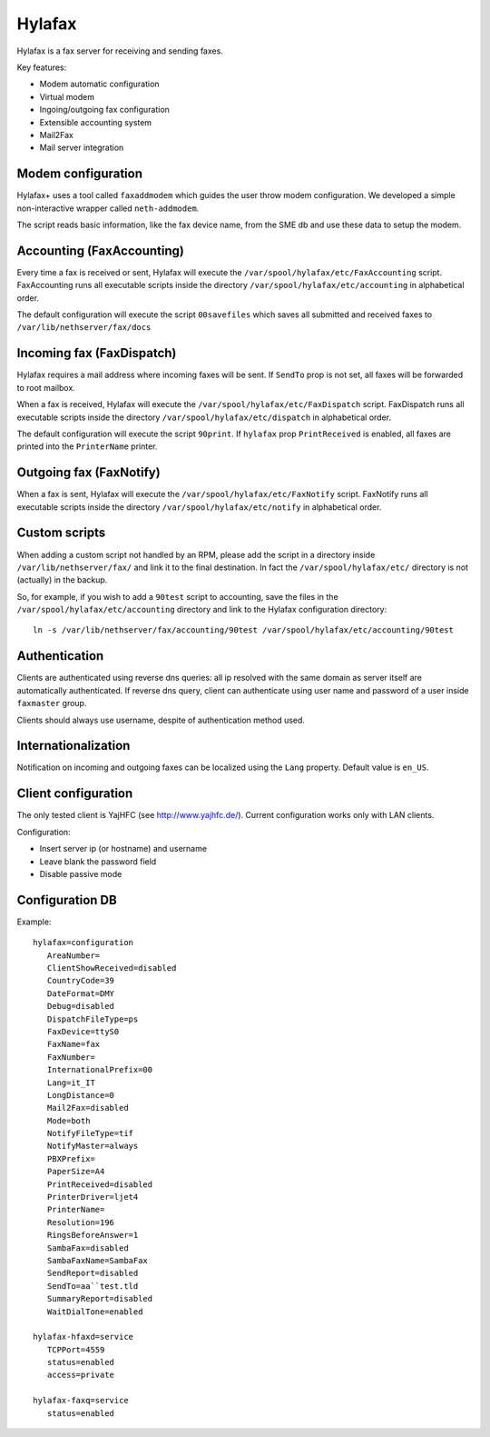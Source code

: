 =======
Hylafax
=======

Hylafax is a fax server for receiving and sending faxes.

Key features:

* Modem automatic configuration
* Virtual modem
* Ingoing/outgoing fax configuration
* Extensible accounting system
* Mail2Fax
* Mail server integration

Modem configuration
===================

Hylafax+ uses a tool called ``faxaddmodem`` which guides the user throw modem configuration. We developed a simple non-interactive wrapper called ``neth-addmodem``.

The script reads basic information, like the fax device name, from the SME db and use these data to setup the modem.

Accounting (FaxAccounting)
==========================

Every time a fax is received or sent, Hylafax will execute the ``/var/spool/hylafax/etc/FaxAccounting`` script. FaxAccounting runs all executable scripts inside the directory ``/var/spool/hylafax/etc/accounting`` in alphabetical order.

The default configuration will execute the script ``00savefiles`` which saves all submitted and received faxes to ``/var/lib/nethserver/fax/docs``

Incoming fax (FaxDispatch)
==========================

Hylafax requires a mail address where incoming faxes will be sent.
If ``SendTo`` prop is not set, all faxes will be forwarded to root mailbox.

When a fax is received, Hylafax will execute the ``/var/spool/hylafax/etc/FaxDispatch`` script. FaxDispatch runs all executable scripts inside the directory ``/var/spool/hylafax/etc/dispatch`` in alphabetical order.

The default configuration will execute the script ``90print``. If ``hylafax`` prop ``PrintReceived`` is enabled, all faxes are printed into the ``PrinterName`` printer.

Outgoing fax (FaxNotify)
========================

When a fax is sent, Hylafax will execute the ``/var/spool/hylafax/etc/FaxNotify`` script. FaxNotify runs all executable scripts inside the directory ``/var/spool/hylafax/etc/notify`` in alphabetical order.

Custom scripts
==============

When adding a custom script not handled by an RPM, please add the script in a directory inside ``/var/lib/nethserver/fax/`` and link it to the final destination. In fact the ``/var/spool/hylafax/etc/`` directory is not (actually) in the backup.

So, for example, if you wish to add a ``90test`` script to accounting, save the files in the ``/var/spool/hylafax/etc/accounting`` directory and link to the Hylafax configuration directory: ::

 ln -s /var/lib/nethserver/fax/accounting/90test /var/spool/hylafax/etc/accounting/90test 

Authentication
==============

Clients are authenticated using reverse dns queries: all ip resolved with the same domain as server itself are automatically authenticated. If reverse dns query, client can authenticate using user name and password of a user inside ``faxmaster`` group.

Clients should always use username, despite of authentication method used.

Internationalization
====================

Notification on incoming and outgoing faxes can be localized using the ``Lang`` property. Default value is ``en_US``.

Client configuration
====================

The only tested client is YajHFC (see http://www.yajhfc.de/). Current configuration works only with LAN clients.

Configuration:

* Insert server ip (or hostname) and username
* Leave blank the password field
* Disable passive mode

Configuration DB
================

Example: ::

 hylafax=configuration
    AreaNumber=
    ClientShowReceived=disabled
    CountryCode=39
    DateFormat=DMY
    Debug=disabled
    DispatchFileType=ps
    FaxDevice=ttyS0
    FaxName=fax
    FaxNumber=
    InternationalPrefix=00
    Lang=it_IT
    LongDistance=0
    Mail2Fax=disabled
    Mode=both
    NotifyFileType=tif
    NotifyMaster=always
    PBXPrefix=
    PaperSize=A4
    PrintReceived=disabled
    PrinterDriver=ljet4
    PrinterName= 
    Resolution=196
    RingsBeforeAnswer=1
    SambaFax=disabled
    SambaFaxName=SambaFax
    SendReport=disabled
    SendTo=aa``test.tld
    SummaryReport=disabled
    WaitDialTone=enabled

 hylafax-hfaxd=service
    TCPPort=4559
    status=enabled
    access=private

 hylafax-faxq=service
    status=enabled
